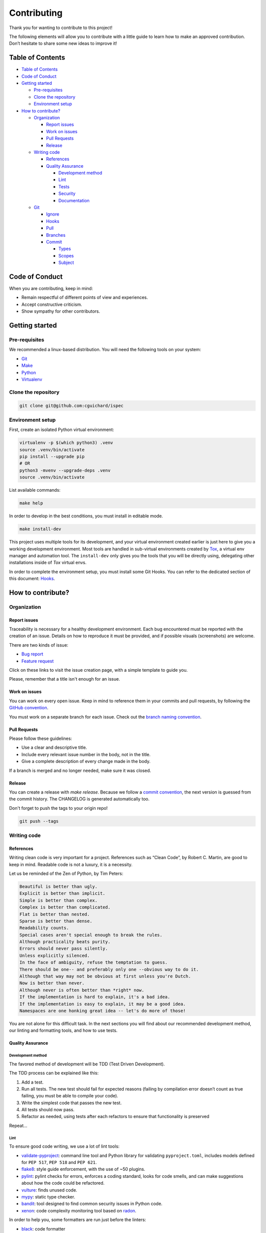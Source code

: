 Contributing
============

Thank you for wanting to contribute to this project!

The following elements will allow you to contribute with a little guide to learn how to make an approved contribution. Don’t hesitate to share some new ideas to improve it!

Table of Contents
-----------------

-  `Table of Contents <#table-of-contents>`__
-  `Code of Conduct <#code-of-conduct>`__
-  `Getting started <#getting-started>`__

   -  `Pre-requisites <#pre-requisites>`__
   -  `Clone the repository <#clone-the-repository>`__
   -  `Environment setup <#environment-setup>`__

-  `How to contribute? <#how-to-contribute>`__

   -  `Organization <#organization>`__

      -  `Report issues <#report-issues>`__
      -  `Work on issues <#work-on-issues>`__
      -  `Pull Requests <#pull-requests>`__
      -  `Release <#release>`__

   -  `Writing code <#writing-code>`__

      -  `References <#references>`__
      -  `Quality Assurance <#quality-assurance>`__

         -  `Development method <#development-method>`__
         -  `Lint <#lint>`__
         -  `Tests <#tests>`__
         -  `Security <#security>`__
         -  `Documentation <#documentation>`__

   -  `Git <#git>`__

      -  `Ignore <#ignore>`__
      -  `Hooks <#hooks>`__
      -  `Pull <#pull>`__
      -  `Branches <#branches>`__
      -  `Commit <#commit>`__

         -  `Types <#types>`__
         -  `Scopes <#scopes>`__
         -  `Subject <#subject>`__

Code of Conduct
---------------

When you are contributing, keep in mind:

-  Remain respectful of different points of view and experiences.
-  Accept constructive criticism.
-  Show sympathy for other contributors.

Getting started
---------------

Pre-requisites
~~~~~~~~~~~~~~

We recommended a linux-based distribution.
You will need the following tools on your system:

- `Git <https://git-scm.com/>`__
- `Make <https://www.gnu.org/software/make/>`__
- `Python <https://www.python.org/>`__
- `Virtualenv <https://virtualenv.pypa.io/>`__

Clone the repository
~~~~~~~~~~~~~~~~~~~~

.. code:: bash

   git clone git@github.com:cguichard/ispec

Environment setup
~~~~~~~~~~~~~~~~~

First, create an isolated Python virtual environment:

.. code:: bash

   virtualenv -p $(which python3) .venv
   source .venv/bin/activate
   pip install --upgrade pip
   # OR
   python3 -mvenv --upgrade-deps .venv
   source .venv/bin/activate

List available commands:

.. code:: bash

   make help

In order to develop in the best conditions, you must install in editable
mode.

.. code:: bash

   make install-dev

This project uses multiple tools for its development, and your virtual environment
created earlier is just here to give you a working development environment.
Most tools are handled in sub-virtual environments created by `Tox <https://tox.wiki>`__,
a virtual env manager and automation tool. The ``install-dev`` only gives you the tools
that you will be directly using, delegating other installations inside of *Tox* virtual envs.

In order to complete the environment setup, you must install some Git Hooks.
You can refer to the dedicated section of this document: `Hooks <#hooks>`__.

How to contribute?
------------------

Organization
~~~~~~~~~~~~

Report issues
^^^^^^^^^^^^^

Traceability is necessary for a healthy development environment. Each bug encountered
must be reported with the creation of an issue. Details on how to reproduce it must be
provided, and if possible visuals (screenshots) are welcome.

There are two kinds of issue:

-  `Bug report <https://github.com/CGuichard/ispec/issues/new?template=bug_report.md>`__
-  `Feature request <https://github.com/CGuichard/ispec/issues/new?template=feature_request.md>`__

Click on these links to visit the issue creation page, with a simple
template to guide you.

Please, remember that a title isn't enough for an issue.

Work on issues
^^^^^^^^^^^^^^

You can work on every open issue. Keep in mind to reference them in your
commits and pull requests, by following the `GitHub
convention <https://docs.github.com/en/github/writing-on-github/autolinked-references-and-urls#issues-and-pull-requests>`__.

You must work on a separate branch for each issue. Check out the `branch
naming convention <#branches>`__.

Pull Requests
^^^^^^^^^^^^^

Please follow these guidelines:

-  Use a clear and descriptive title.
-  Include every relevant issue number in the body, not in the title.
-  Give a complete description of every change made in the body.

If a branch is merged and no longer needed, make sure it was closed.

Release
^^^^^^^

You can create a release with `make release`. Because we follow a
`commit convention <#commit>`__, the next version is guessed from the
commit history. The CHANGELOG is generated automatically too.

Don't forget to push the tags to your origin repo!

.. code:: bash

   git push --tags

Writing code
~~~~~~~~~~~~

References
^^^^^^^^^^

Writing clean code is very important for a project. References such as
“Clean Code”, by Robert C. Martin, are good to keep in mind. Readable
code is not a luxury, it is a necessity.

Let us be reminded of the Zen of Python, by Tim Peters:

.. code:: text

   Beautiful is better than ugly.
   Explicit is better than implicit.
   Simple is better than complex.
   Complex is better than complicated.
   Flat is better than nested.
   Sparse is better than dense.
   Readability counts.
   Special cases aren't special enough to break the rules.
   Although practicality beats purity.
   Errors should never pass silently.
   Unless explicitly silenced.
   In the face of ambiguity, refuse the temptation to guess.
   There should be one-- and preferably only one --obvious way to do it.
   Although that way may not be obvious at first unless you're Dutch.
   Now is better than never.
   Although never is often better than *right* now.
   If the implementation is hard to explain, it's a bad idea.
   If the implementation is easy to explain, it may be a good idea.
   Namespaces are one honking great idea -- let's do more of those!

You are not alone for this difficult task. In the next sections you will
find about our recommended development method, our linting and
formatting tools, and how to use tests.

Quality Assurance
^^^^^^^^^^^^^^^^^

Development method
''''''''''''''''''

The favored method of development will be TDD (Test Driven
Development).

The TDD process can be explained like this:

1. Add a test.
2. Run all tests. The new test should fail for expected reasons (failing
   by compilation error doesn’t count as true failing, you must be able
   to compile your code).
3. Write the simplest code that passes the new test.
4. All tests should now pass.
5. Refactor as needed, using tests after each refactors to ensure that
   functionality is preserved

Repeat…

Lint
''''

To ensure good code writing, we use a lot of lint tools:

-  `validate-pyproject <https://validate-pyproject.readthedocs.io>`__:
   command line tool and Python library for validating ``pyproject.toml``,
   includes models defined for ``PEP 517``, ``PEP 518`` and ``PEP 621``.
-  `flake8 <https://flake8.pycqa.org>`__: style guide enforcement, with
   the use of ~50 plugins.
-  `pylint <https://pylint.pycqa.org>`__: pylint checks for errors, enforces
   a coding standard, looks for code smells, and can make suggestions about
   how the code could be refactored.
-  `vulture <https://github.com/jendrikseipp/vulture>`__: finds unused code.
-  `mypy <https://mypy.readthedocs.io>`__: static type checker.
-  `bandit <https://bandit.readthedocs.io>`__: tool designed to find
   common security issues in Python code.
-  `xenon <https://xenon.readthedocs.io>`__: code complexity monitoring tool based on `radon <https://radon.readthedocs.io>`__.

In order to help you, some formatters are run just before the linters:

-  `black <https://black.readthedocs.io>`__: code formatter
-  `isort <https://pycqa.github.io/isort/>`__: python utility / library
   to sort imports alphabetically, and automatically separated into
   sections and by type.
-  `autoflake <https://github.com/PyCQA/autoflake>`__: removes unused
   imports and unused variables.
-  `eradicate <https://github.com/myint/eradicate>`__: removes
   commented-out code.

These tools are run with:

.. code:: bash

   make format lint

.. note::

   All of these are also run for each commit, failing the commit
   if at least one error is found.

Tests
'''''

We shall always aim for the highest code coverage in our tests, and our
development environment should use tools that will help us ensure it.

The test frameworks used are unittest and pytest, run with tox. Thanks to
pytest-cov, code coverage is evaluated and fails under 90% of test coverage.

Run the tests with *make*:

.. code:: bash

   make test

.. note::

   Tests are run before each push, failing the push if it fails.

Security
''''''''

We use `safety <https://pypi.org/project/safety>`__ to check our Python dependencies
for potential security vulnerabilities and suggests the proper remediations for
vulnerabilities detected.

.. code:: bash

   make security

.. note::

   Security check is run before each push, failing the push if it fails.

Documentation
'''''''''''''

Doing features is great, but it is useless if nobody knows how to use them.
Keeping a clean, up-to-date documentation is of high priority.

This project is documented with `Sphinx <https://www.sphinx-doc.org>`__.
The documentation source can be found in the
`docs/source` folder.

You can build the docs with:

.. code:: bash

   make docs

If you want to build the docs, and serve it with an http server after the build:

.. code:: bash

   make docs serve

When writing the docs, use the live server to automatically rebuild the docs.

.. code:: bash

   make docs-live

Git
~~~

Ignore
^^^^^^

When you want to hide something from Git’s all-seeing eyes, don’t
stubbornly use the ``.gitignore`` file. There are three native ways in
Git to ignore files/folders:

1. ``.gitignore``: Patterns that should be version-controlled and
   distributed to other repositories via clone (i.e., files that all
   developers will want to ignore), to put it bluntly, non-tracked files
   generated by the project lifecycle can be put here.
2. ``.git/info/exclude``: Patterns that are specific to a particular
   repository but which do not need to be shared with other related
   repositories (e.g., auxiliary files that live inside the repository
   but are specific to one user’s workflow).
3. Patterns which a user wants Git to ignore in all situations (e.g.,
   backup or temporary files generated by the user’s editor of choice)
   generally go into a file specified by ``core.excludesFile`` in the
   user’s ``~/.gitconfig``.

More details in the full *official* documentation of Git
`here <https://git-scm.com/docs/gitignore>`__.

To summarize, don’t write in the ``.gitignore`` files generated by your
workflow if it is not common to all developers on the project. To serve
that purpose, mandatory tools must be specified in this section.

*There is no mandatory IDE/tool at the moment.*

Hooks
^^^^^

We use `Pre-commit <https://pre-commit.com/>`__ to run tools at specific moments of the Git workflow, with `Git Hooks <https://git-scm.com/docs/githooks>`__.
It will mostly run linting and formatting tools on the source code in our case. Some tools will also run for yaml, json, or markdown files etc...
The commitizen tool will also enforce conventional commit usage, that will ne discussed in the `Commit <#commit>`__ section.

To activate our Git Hooks, please run the following commands:

.. code:: bash

   pre-commit install --install-hooks

Our hooks needs the following dependencies:

-  Python (>=3.9), Go (>=1.19), pre-commit (~=3.3)

Pull
^^^^

It is good practice to pull with rebase over a normal pull.

.. code:: bash

   git switch <your-branch>

   # classic
   git pull

   # much better
   git pull --rebase

But do keep in mind that to be able to rebase, you’ll need to have a
clean state of your repository, with no changes to commit. If that’s not
the case, you can use ``stash`` in addition:

.. code:: bash

   git switch <your-branch>
   git stash
   git pull --rebase
   git stash pop

If you don’t want to specify ``--rebase`` each time you pull, configure
it:

.. code:: bash

   git config --local pull.rebase true

And if you don’t want to manually ``stash`` at each rebase, you can also
configure it:

.. code:: bash

   git config --local rebase.autostash true

Now each ``git pull`` will use ``--rebase`` and automatically ``stash``!

Branches
^^^^^^^^

Here’s our branch naming convention:

-  Immutable branches:

   -  ``master``: our main branch, must have no error.
   -  ``develop``: branch used to work, where you merge your work
      branches.

-  Work branches:

   -  ``<scope>/<short-name>``: you work here.

List of scopes:

-  **fix**: fix a bug
-  **feat**: add a feature
-  **docs**: documentation changes
-  **refactor**: code refactoring

Those are examples, if you come up with other scopes, you can use them.
You can also use a scope from our commit convention as a branch scope.

We will prefer the use of “-” over “_“.

Example:

.. code:: bash

   git checkout -b fix/sanitize-paths

Don’t forget to delete your local branches when you don’t need them
anymore.

.. code:: bash

   git branch -d <branch-name>

To keep your local refs to remote branches clean, use:

.. code:: bash

   git remote prune origin

Here’s one process that you can follow once your local branch was
pushed, successfully merged into ``master``, and if you don’t need it
anymore:

.. code:: bash

   git switch master
   git pull
   git branch -d <my-branch>
   git remote prune origin

You can also use a scope from our commit convention as a branch scope.

Commit
^^^^^^

Based on `Conventional
Commits <https://www.conventionalcommits.org/en/v1.0.0/>`__.

Summary :

.. code:: text

   <type>(<scope>): <subject>

The scope is optional, you can find a simpler form:

.. code:: text

   <type>: <subject>

In order to be concise, type and scope should not be longer than 10
characters. Limit the first line to 70 characters or less.

Types
'''''

-  **build:** Changes that affects the build system or external
   dependencies, such as adding a dependency, or modifying the build
   system.
-  **ci:** Changes in CI.
-  **chore:** Changes which does not modify the code sources nor the
   tests.
-  **docs:** Addition or modification of documentation/comment.
-  **style:** Changes that does not affect the sense/meaning of the code
   (space, formatting, semicolon, newline, etc …).
-  **typo:** Correction of a typographical problem in the code (example:
   correction of a spelling error in a string).
-  **refactor:** Code change that doesn’t fix a bug or add a feature.
-  **perf:** Code change that improves performance.
-  **feat:** Adding or modifying a feature.
-  **fix:** Bug fix.
-  **test:** Addition of missing tests or correction of existing tests.
-  **revert:** Rollback changes from a previous commit.

Scopes
''''''

This part is optional, it can be used to define more precisely what is
impacted. Examples:

.. code:: text

   build(wheel): add x to the wheel
   refactor(modulename): change x in y class

Subject
'''''''

This is the content of your commit message. Please follow these rules:

-  It starts with a lowercase letter.
-  It does not end with a point.
-  It must be conjugated in the imperative.
-  The message should explain the what and the why, but not how.

.. code:: bash

   git commit -m "type(scope): message"

If you need a longer message, you can add a “body” to the commit.

.. code:: bash

   git commit

Git then opens an editor to write the commit.

.. code:: text

   type(scope): message

   I am the body of the commit and I am not limited in size.
   However, keep in mind that if the commit needs a large description it may be better to have an issue with it.
